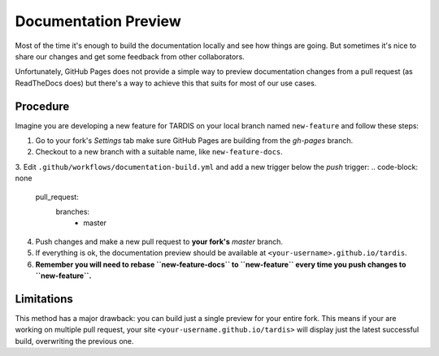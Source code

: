 *********************
Documentation Preview
*********************

Most of the time it's enough to build the documentation locally
and see how things are going. But sometimes it's nice to share
our changes and get some feedback from other collaborators.

Unfortunately, GitHub Pages does not provide a simple way to
preview documentation changes from a pull request (as ReadTheDocs
does) but there's a way to achieve this that suits for most of our 
use cases.


=========
Procedure
=========

Imagine you are developing a new feature for TARDIS on your local
branch named ``new-feature`` and follow these steps:

1. Go to your fork's *Settings* tab make sure GitHub Pages are building from the *gh-pages* branch.

2. Checkout to a new branch with a suitable name, like ``new-feature-docs``.

3. Edit ``.github/workflows/documentation-build.yml`` and add a new trigger below the *push* trigger:
.. code-block: none
    pull_request:
      branches:
        - master

4. Push changes and make a new pull request to **your fork's** *master* branch.

5. If everything is ok, the documentation preview should be available at ``<your-username>.github.io/tardis``.

6. **Remember you will need to rebase ``new-feature-docs`` to ``new-feature`` every time you push changes to ``new-feature``.**


===========
Limitations
===========

This method has a major drawback: you can build just a single preview for your entire fork. This means if
your are working on multiple pull request, your site ``<your-username.github.io/tardis>`` will display just
the latest successful build, overwriting the previous one.

